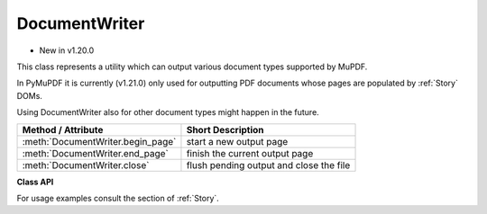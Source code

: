 .. _DocumentWriter:

================
DocumentWriter
================

* New in v1.20.0

This class represents a utility which can output various document types supported by MuPDF.

In PyMuPDF it is currently (v1.21.0) only used for outputting PDF documents whose pages are populated by :ref:`Story` DOMs.

Using DocumentWriter also for other document types might happen in the future.

================================= ===================================================
**Method / Attribute**            **Short Description**
================================= ===================================================
:meth:`DocumentWriter.begin_page` start a new output page
:meth:`DocumentWriter.end_page`   finish the current output page
:meth:`DocumentWriter.close`      flush pending output and close the file
================================= ===================================================

**Class API**

.. class:: DocumentWriter

   .. method:: __init__(self, path, options=None)

      Create a document writer object, passing a Python file pointer or a file path. Options to use when saving the file may also be passed.

      :arg path: the output file. This may be a string file name, or any Python file pointer.
      
         .. note:: By using a ``io.BytesIO()`` object as file pointer, a document writer can create a PDF in memory. Subsequently, this PDF can be re-opened for input and be further manipulated. This technique is used by several example scripts in :ref:`Stories recipes<RecipesStories>`.

      :arg str options: specify saving options for the output PDF. Typical are "compress" or "clean". More possible values may be taken from help output of the `mutool convert` CLI utility.

   .. method:: begin_page(mediabox)

      Start a new output page of a given dimension.

      :arg rect_like mediabox: a rectangle specifying the page size. After this method, output operations may write content to the page.

   .. method:: end_page()

      Finish a page. This flushes any pending data and appends the page to the output document.

   .. method:: close()

      Close the output file. This method is required for writing any pending data.

   For usage examples consult the section of :ref:`Story`.